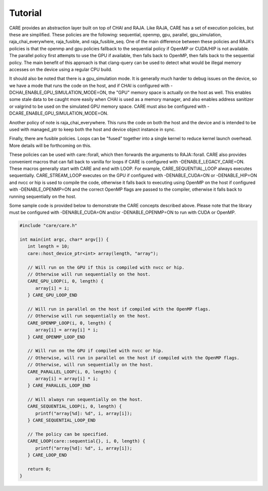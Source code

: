 .. ##############################################################################
   # Copyright (c) 2020-24, Lawrence Livermore National Security, LLC and CARE
   # project contributors. See the CARE LICENSE file for details.
   #
   # SPDX-License-Identifier: BSD-3-Clause
   ##############################################################################

========
Tutorial
========

CARE provides an abstraction layer built on top of CHAI and RAJA. Like RAJA, CARE has a set of execution policies, but these are simplified. These policies are the following: sequential, openmp, gpu, parallel, gpu_simulation, raja_chai_everywhere, raja_fusible, and raja_fusible_seq. One of the main difference between these policies and RAJA's policies is that the openmp and gpu policies fallback to the sequential policy if OpenMP or CUDA/HIP is not available. The parallel policy first attempts to use the GPU if available, then falls back to OpenMP, then falls back to the sequential policy. The main benefit of this approach is that clang-query can be used to detect what would be illegal memory accesses on the device using a regular CPU build.

It should also be noted that there is a gpu_simulation mode. It is generally much harder to debug issues on the device, so we have a mode that runs the code on the host, and if CHAI is configured with -DCHAI_ENABLE_GPU_SIMULATION_MODE=ON, the "GPU" memory space is actually on the host as well. This enables some stale data to be caught more easily when CHAI is used as a memory manager, and also enables address sanitizer or valgrind to be used on the simulated GPU memory space. CARE must also be configured with -DCARE_ENABLE_GPU_SIMULATION_MODE=ON.

Another policy of note is raja_chai_everywhere. This runs the code on both the host and the device and is intended to be used with managed_ptr to keep both the host and device object instance in sync.

Finally, there are fusible policies. Loops can be "fused" together into a single kernel to reduce kernel launch overhead. More details will be forthcoming on this.

These policies can be used with care::forall, which then forwards the arguments to RAJA::forall. CARE also provides convenient macros that can fall back to vanilla for loops if CARE is configured with -DENABLE_LEGACY_CARE=ON. These macros generally start with CARE and end with LOOP. For example, CARE_SEQUENTIAL_LOOP always executes sequentially. CARE_STREAM_LOOP executes on the GPU if configured with -DENABLE_CUDA=ON or -DENABLE_HIP=ON and nvcc or hip is used to compile the code, otherwise it falls back to executing using OpenMP on the host if configured with -DENABLE_OPENMP=ON and the correct OpenMP flags are passed to the compiler, otherwise it falls back to running sequentially on the host.

Some sample code is provided below to demonstrate the CARE concepts described above. Please note that the library must be configured with -DENABLE_CUDA=ON and/or -DENABLE_OPENMP=ON to run with CUDA or OpenMP.

.. code-block:: c++

   #include "care/care.h"

   int main(int argc, char* argv[]) {
      int length = 10;
      care::host_device_ptr<int> array(length, "array");

      // Will run on the GPU if this is compiled with nvcc or hip.
      // Otherwise will run sequentially on the host.
      CARE_GPU_LOOP(i, 0, length) {
         array[i] = i;
      } CARE_GPU_LOOP_END

      // Will run in parallel on the host if compiled with the OpenMP flags.
      // Otherwise will run sequentially on the host.
      CARE_OPENMP_LOOP(i, 0, length) {
         array[i] = array[i] * i;
      } CARE_OPENMP_LOOP_END

      // Will run on the GPU if compiled with nvcc or hip.
      // Otherwise, will run in parallel on the host if compiled with the OpenMP flags.
      // Otherwise, will run sequentially on the host.
      CARE_PARALLEL_LOOP(i, 0, length) {
         array[i] = array[i] * i;
      } CARE_PARALLEL_LOOP_END

      // Will always run sequentially on the host.
      CARE_SEQUENTIAL_LOOP(i, 0, length) {
         printf("array[%d]: %d", i, array[i]);
      } CARE_SEQUENTIAL_LOOP_END

      // The policy can be specified.
      CARE_LOOP(care::sequential{}, i, 0, length) {
         printf("array[%d]: %d", i, array[i]);
      } CARE_LOOP_END

      return 0;
   }
